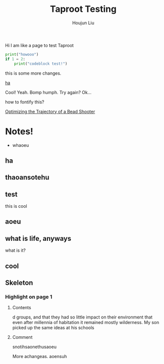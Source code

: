 #+TITLE: Taproot Testing
#+AUTHOR: Houjun Liu

Hi I am like a page to test Taproot

#+begin_src python
print("howooo")
if 1 = 2:
    print("codeblock test!")
#+end_src

this is some more changes.

[[inkscape:haoeu.svg][ha]]

Cool! Yeah. Bomp humph. Try again? Ok...


#+begin_arbuturary
how to fontify this?
#+end_arbuturary

[[file:../../physics/advanced_mechanics/KBhTrajectoryOptimization.org][Optimizing the Trajectory of a Bead Shooter]]


* Notes!
:PROPERTIES:
:NOTER_DOCUMENT: 1491, Atlantic article 3.22.pdf
:END:
- whaoeu
** ha
:PROPERTIES:
:NOTER_PAGE: 1
:END:

** thaoansotehu
:PROPERTIES:
:NOTER_PAGE: 1
:END:

** test
:PROPERTIES:
:NOTER_PAGE: (1 . 0.22281167108753316)
:END:
this is cool
** aoeu
:PROPERTIES:
:NOTER_PAGE: (1 . 0.6925133689839572)
:END:
** what is life, anyways
:PROPERTIES:
:NOTER_PAGE: (1 . 0.6925133689839572)
:END:
what is it?
** cool
:PROPERTIES:
:NOTER_PAGE: 13
:END:

** Skeleton
*** Highlight on page 1
:PROPERTIES:
:NOTER_PAGE: (1 . 0.24074033333333333)
:END:
**** Contents
d groups, and that they had so little impact on their environment that even
after millennia of habitation it remained mostly wilderness. My son picked up the
same ideas at his schools
**** Comment
snotihsaonethusaoeu

More achangeas. aoensuh
